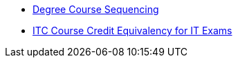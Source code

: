* xref:degree-course-sequencing.adoc[Degree Course Sequencing]
* xref:certification-credit.adoc[ITC Course Credit Equivalency for IT Exams]
